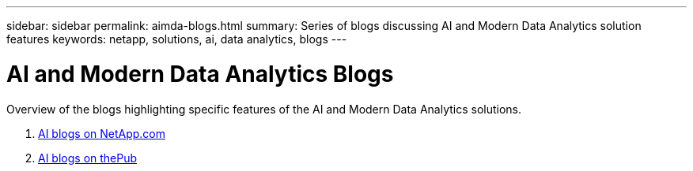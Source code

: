 ---
sidebar: sidebar
permalink: aimda-blogs.html
summary: Series of blogs discussing AI and Modern Data Analytics solution features
keywords: netapp, solutions, ai, data analytics, blogs
---

= AI and Modern Data Analytics Blogs
:hardbreaks:
:nofooter:
:icons: font
:linkattrs:
:table-stripes: odd
:imagesdir: ./media/

[.lead]
Overview of the blogs highlighting specific features of the AI and Modern Data Analytics solutions.

. link:https://blog.netapp.com/tag/artificial-intelligence/[AI blogs on NetApp.com]
. link:https://netapp.io/category/ai-ml/[AI blogs on thePub]
